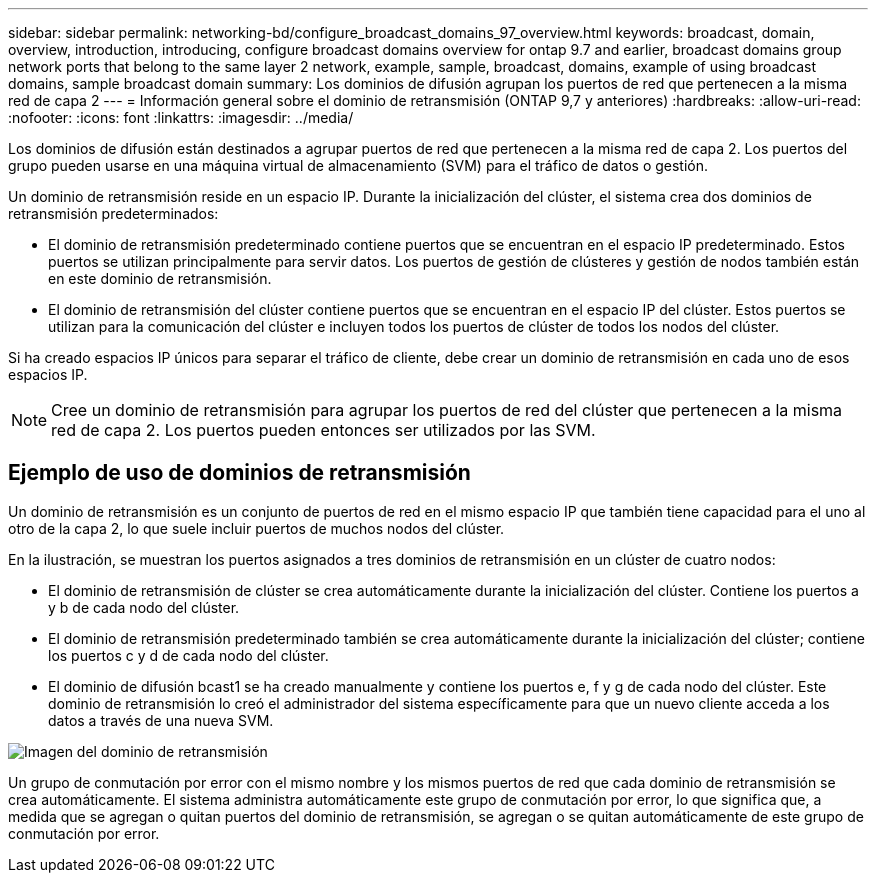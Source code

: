 ---
sidebar: sidebar 
permalink: networking-bd/configure_broadcast_domains_97_overview.html 
keywords: broadcast, domain, overview, introduction, introducing, configure broadcast domains overview for ontap 9.7 and earlier, broadcast domains group network ports that belong to the same layer 2 network, example, sample, broadcast, domains, example of using broadcast domains, sample broadcast domain 
summary: Los dominios de difusión agrupan los puertos de red que pertenecen a la misma red de capa 2 
---
= Información general sobre el dominio de retransmisión (ONTAP 9,7 y anteriores)
:hardbreaks:
:allow-uri-read: 
:nofooter: 
:icons: font
:linkattrs: 
:imagesdir: ../media/


[role="lead"]
Los dominios de difusión están destinados a agrupar puertos de red que pertenecen a la misma red de capa 2. Los puertos del grupo pueden usarse en una máquina virtual de almacenamiento (SVM) para el tráfico de datos o gestión.

Un dominio de retransmisión reside en un espacio IP. Durante la inicialización del clúster, el sistema crea dos dominios de retransmisión predeterminados:

* El dominio de retransmisión predeterminado contiene puertos que se encuentran en el espacio IP predeterminado. Estos puertos se utilizan principalmente para servir datos. Los puertos de gestión de clústeres y gestión de nodos también están en este dominio de retransmisión.
* El dominio de retransmisión del clúster contiene puertos que se encuentran en el espacio IP del clúster. Estos puertos se utilizan para la comunicación del clúster e incluyen todos los puertos de clúster de todos los nodos del clúster.


Si ha creado espacios IP únicos para separar el tráfico de cliente, debe crear un dominio de retransmisión en cada uno de esos espacios IP.


NOTE: Cree un dominio de retransmisión para agrupar los puertos de red del clúster que pertenecen a la misma red de capa 2. Los puertos pueden entonces ser utilizados por las SVM.



== Ejemplo de uso de dominios de retransmisión

Un dominio de retransmisión es un conjunto de puertos de red en el mismo espacio IP que también tiene capacidad para el uno al otro de la capa 2, lo que suele incluir puertos de muchos nodos del clúster.

En la ilustración, se muestran los puertos asignados a tres dominios de retransmisión en un clúster de cuatro nodos:

* El dominio de retransmisión de clúster se crea automáticamente durante la inicialización del clúster. Contiene los puertos a y b de cada nodo del clúster.
* El dominio de retransmisión predeterminado también se crea automáticamente durante la inicialización del clúster; contiene los puertos c y d de cada nodo del clúster.
* El dominio de difusión bcast1 se ha creado manualmente y contiene los puertos e, f y g de cada nodo del clúster. Este dominio de retransmisión lo creó el administrador del sistema específicamente para que un nuevo cliente acceda a los datos a través de una nueva SVM.


image:Broadcast_Domains2.png["Imagen del dominio de retransmisión"]

Un grupo de conmutación por error con el mismo nombre y los mismos puertos de red que cada dominio de retransmisión se crea automáticamente. El sistema administra automáticamente este grupo de conmutación por error, lo que significa que, a medida que se agregan o quitan puertos del dominio de retransmisión, se agregan o se quitan automáticamente de este grupo de conmutación por error.
